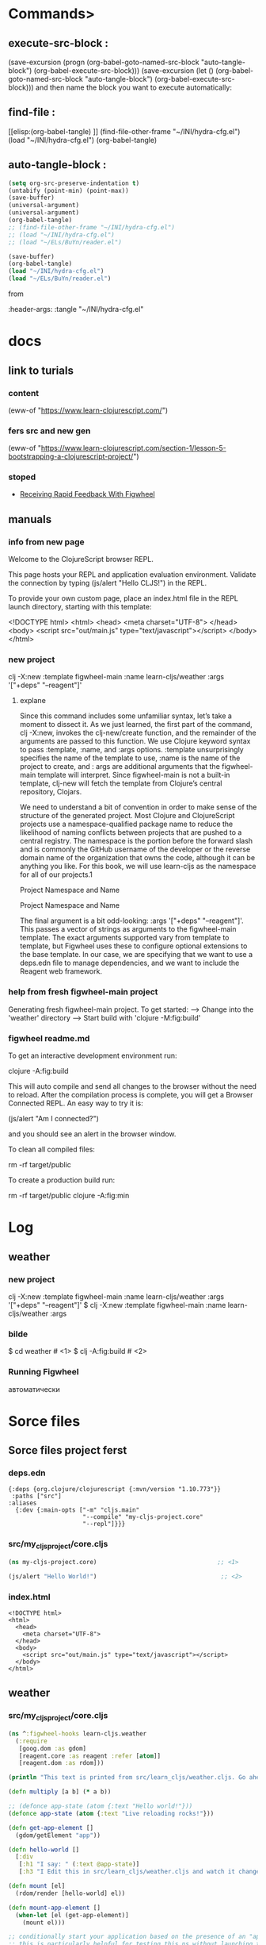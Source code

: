 * Commands>
** execute-src-block : 
(save-excursion (progn (org-babel-goto-named-src-block "auto-tangle-block") (org-babel-execute-src-block)))
(save-excursion (let () (org-babel-goto-named-src-block "auto-tangle-block") (org-babel-execute-src-block)))
and then name the block you want to execute automatically:

** find-file : 
[[elisp:(org-babel-tangle)
]]
(find-file-other-frame "~/INI/hydra-cfg.el")
(load "~/INI/hydra-cfg.el")
(org-babel-tangle)
** auto-tangle-block : 
#+NAME: auto-tangle-block
#+begin_src emacs-lisp :results output silent :tangle no
(setq org-src-preserve-indentation t)
(untabify (point-min) (point-max))
(save-buffer)
(universal-argument)
(universal-argument)
(org-babel-tangle)
;; (find-file-other-frame "~/INI/hydra-cfg.el")
;; (load "~/INI/hydra-cfg.el")
;; (load "~/ELs/BuYn/reader.el")
 #+end_src

 
#+begin_src emacs-lisp :results output silent :tangle no
(save-buffer)
(org-babel-tangle)
(load "~/INI/hydra-cfg.el")
(load "~/ELs/BuYn/reader.el")
 #+end_src

from
#+HEADER: :tangle ~/INI/hydra-cfg.el

#+PROPERTY:    tangle ~/INI/hydra-cfg.el

:header-args: :tangle  "~/INI/hydra-cfg.el"
* docs
** link to turials
*** content
(eww-of "https://www.learn-clojurescript.com/")
*** fers src and new gen
(eww-of "https://www.learn-clojurescript.com/section-1/lesson-5-bootstrapping-a-clojurescript-project/")
*** stoped
 * [[https://www.learn-clojurescript.com/section-1/lesson-6-receiving-rapid-feedback-with-figwheel/][Receiving Rapid Feedback With Figwheel]]

** manuals
*** info from new page
Welcome to the ClojureScript browser REPL.

This page hosts your REPL and application evaluation environment. Validate the connection by typing (js/alert "Hello CLJS!") in the REPL.

To provide your own custom page, place an index.html file in the REPL launch directory, starting with this template:

<!DOCTYPE html>
<html>
  <head>
    <meta charset="UTF-8">
  </head>
  <body>
    <script src="out/main.js" type="text/javascript"></script>
  </body>
</html>
*** new project
clj -X:new :template figwheel-main :name learn-cljs/weather :args '["+deps" "--reagent"]'
**** explane
Since this command includes some unfamiliar syntax, let’s take a
moment to dissect it. As we just learned, the first part of the
command, clj -X:new, invokes the clj-new/create function, and
the remainder of the arguments are passed to this function. We use
Clojure keyword syntax to pass :template, :name, and :args
options. :template unsurprisingly specifies the name of the
template to use, :name is the name of the project to create, and :
args are additional arguments that the figwheel-main template
will interpret. Since figwheel-main is not a built-in template, clj-new
will fetch the template from Clojure’s central repository, Clojars.

We need to understand a bit of convention in order to make sense
of the structure of the generated project. Most Clojure and
ClojureScript projects use a namespace-qualified package name to
reduce the likelihood of naming conflicts between projects that are
pushed to a central registry. The namespace is the portion before
the forward slash and is commonly the GitHub username of the
developer or the reverse domain name of the organization that
owns the code, although it can be anything you like. For this book,
we will use learn-cljs as the namespace for all of our projects.1

Project Namespace and Name 

Project Namespace and Name

The final argument is a bit odd-looking: :args '["+deps"
"--reagent"]'. This passes a vector of strings as arguments to the
figwheel-main template. The exact arguments supported vary from
template to template, but Figwheel uses these to configure
optional extensions to the base template. In our case, we are
specifying that we want to use a deps.edn file to manage
dependencies, and we want to include the Reagent web framework.
*** help from fresh figwheel-main project
Generating fresh figwheel-main project.
  To get started:
  -->  Change into the 'weather' directory
  -->  Start build with 'clojure -M:fig:build'
*** figwheel readme.md 
To get an interactive development environment run:

    clojure -A:fig:build

This will auto compile and send all changes to the browser without the
need to reload. After the compilation process is complete, you will
get a Browser Connected REPL. An easy way to try it is:

    (js/alert "Am I connected?")

and you should see an alert in the browser window.

To clean all compiled files:

    rm -rf target/public

To create a production build run:

  rm -rf target/public
  clojure -A:fig:min
* Log
** weather
*** new project
clj -X:new :template figwheel-main :name learn-cljs/weather :args '["+deps" "--reagent"]'
$ clj -X:new :template figwheel-main :name learn-cljs/weather :args 
*** bilde
$ cd weather                                               # <1>
$ clj -A:fig:build                                         # <2>
*** Running Figwheel
автоматически
* Sorce files
** Sorce files project ferst
:PROPERTIES:
:header-args: :mkdirp yes
:END:
*** deps.edn
:PROPERTIES:
:header-args: :tangle  deps.edn
:END:
#+begin_src edn
{:deps {org.clojure/clojurescript {:mvn/version "1.10.773"}}
 :paths ["src"]
:aliases
  {:dev {:main-opts ["-m" "cljs.main"
                     "--compile" "my-cljs-project.core"
                     "--repl"]}}}
#+end_src
*** src/my_cljs_project/core.cljs
:PROPERTIES:
:header-args: :tangle  src/my_cljs_project/core.cljs
:END:
#+begin_src clojure
(ns my-cljs-project.core)                                  ;; <1>

(js/alert "Hello World!")                                   ;; <2>
#+end_src
*** index.html
:PROPERTIES:
:header-args: :tangle  index.html
:END:
#+begin_src edn
<!DOCTYPE html>
<html>
  <head>
    <meta charset="UTF-8">
  </head>
  <body>
    <script src="out/main.js" type="text/javascript"></script>
  </body>
</html>
#+end_src
** weather
:PROPERTIES:
:header-args: :mkdirp yes
:END:
*** src/my_cljs_project/core.cljs
:PROPERTIES:
:header-args: :tangle  weather/src/learn_cljs/weather.cljs
:END:
#+begin_src clojure
(ns ^:figwheel-hooks learn-cljs.weather
  (:require
   [goog.dom :as gdom]
   [reagent.core :as reagent :refer [atom]]
   [reagent.dom :as rdom]))

(println "This text is printed from src/learn_cljs/weather.cljs. Go ahead and edit it and see reloading in action.(c) buyn")

(defn multiply [a b] (* a b))

;; (defonce app-state (atom {:text "Hello world!"}))
(defonce app-state (atom {:text "Live reloading rocks!"}))

(defn get-app-element []
  (gdom/getElement "app"))

(defn hello-world []
  [:div
   [:h1 "I say: " (:text @app-state)]
   [:h3 "I Edit this in src/learn_cljs/weather.cljs and watch it change! by Me? Argument is activ"]])

(defn mount [el]
  (rdom/render [hello-world] el))

(defn mount-app-element []
  (when-let [el (get-app-element)]
    (mount el)))

;; conditionally start your application based on the presence of an "app" element
;; this is particularly helpful for testing this ns without launching the app
(mount-app-element)

;; specify reload hook with ^:after-load metadata
(defn ^:after-load on-reload []
  (mount-app-element)
  ;; optionally touch your app-state to force rerendering depending on
  ;; your application
  ;; (swap! app-state update-in [:__figwheel_counter] inc)
)
#+end_src
[[file:weather/src/learn_cljs/weather.cljs::(ns ^:figwheel-hooks learn-cljs.weather]]


* project comands
** new project
clj -X:new :template figwheel-main :name learn-cljs/weather :args '["+deps" "--reagent"]'
$ clj -X:new :template figwheel-main :name learn-cljs/weather :args 
** run console in org root
clj -M:dev
clojure -m cljs.main --compile my-cljs-project.core --repl
#+begin_src elisp :results output silent
(buyn-shell-start "konsole")
(evil-previous-line)
(org-cycle)
(delete-other-windows)
#+end_src

** run repl
clojure -m cljs.main --compile my-cljs-project.core --repl
#+begin_src eshell
clj -m cljs.main --compile my-cljs-project.core --repl


#+end_src

#+RESULTS:
** run console with command
#+begin_src elisp :results output silent
(buyn-shell-start "konsole -e /bin/bash --rcfile <(clj -M:dev)")
(evil-previous-line)
(org-cycle)
(delete-other-windows)
#+end_src

* get info
** tree weather
#+begin_src eshell
tree -a ./weather/
#+end_src

#+RESULTS:
#+begin_example
./weather/
|-- .gitignore
|-- README.md
|-- deps.edn
|-- dev.cljs.edn
|-- figwheel-main.edn
|-- resources
|   `-- public
|       |-- css
|       |   `-- style.css
|       |-- index.html
|       `-- test.html
|-- src
|   `-- learn_cljs
|       `-- weather.cljs
|-- target
|   `-- public
|-- test
|   `-- learn_cljs
|       |-- test_runner.cljs
|       `-- weather_test.cljs
`-- test.cljs.edn

10 directories, 12 files
#+end_example

#+begin_src eshell
tree -a ../..
#+end_src

** tree
#+begin_src eshell
tree -a 
#+end_src

#+RESULTS:
#+begin_example
.
|-- .cpcache
|   |-- 2249099292.basis
|   |-- 2249099292.cp
|   |-- 2249099292.main
|   |-- 3387647126.basis
|   `-- 3387647126.cp
|-- .git
|   |-- COMMIT_EDITMSG
|   |-- HEAD
|   |-- branches
|   |-- config
|   |-- description
|   |-- hooks
|   |   |-- applypatch-msg.sample
|   |   |-- commit-msg.sample
|   |   |-- fsmonitor-watchman.sample
|   |   |-- post-update.sample
|   |   |-- pre-applypatch.sample
|   |   |-- pre-commit.sample
|   |   |-- pre-merge-commit.sample
|   |   |-- pre-push.sample
|   |   |-- pre-rebase.sample
|   |   |-- pre-receive.sample
|   |   |-- prepare-commit-msg.sample
|   |   |-- push-to-checkout.sample
|   |   |-- sendemail-validate.sample
|   |   `-- update.sample
|   |-- index
|   |-- info
|   |   `-- exclude
|   |-- logs
|   |   |-- HEAD
|   |   `-- refs
|   |       `-- heads
|   |           `-- master
|   |-- objects
|   |   |-- 0c
|   |   |   `-- bbd03849c4225b912c29c5cc1a1eb95e004406
|   |   |-- 0e
|   |   |   `-- 870ed249cff3194b020b449194b8cba79a49d3
|   |   |-- 17
|   |   |   `-- a3e74549f59d14a57aaa5d946f87798ecd2d27
|   |   |-- 1f
|   |   |   `-- 93999b09a0a7b82e830a7b9090f0551d0f280e
|   |   |-- 32
|   |   |   `-- 4d99a0a2eb602de5639061c10905a14f2ec25c
|   |   |-- 45
|   |   |   `-- 374bcfb2934e4cb107dd25d948d3b9a008f723
|   |   |-- 50
|   |   |   `-- 6579660ab72264aaa634f26bf26ae7ffbdc418
|   |   |-- 64
|   |   |   `-- 5a17d70fa7f64e2c3119372d253464688197af
|   |   |-- 65
|   |   |   `-- a5e52de8afa978f2bb081da49308b6cd34291d
|   |   |-- 68
|   |   |   `-- d8c0c529bb0772b6720ad9e763d778f384d54c
|   |   |-- 6a
|   |   |   `-- 3417b8d9d0a2fec34cf79ef2b46cc63a28b7d8
|   |   |-- 71
|   |   |   `-- 0abb86e53c60cd50c35ef8e3c3974ecd5a166c
|   |   |-- 78
|   |   |   `-- 57d22f338d2bf5a11f2c9989019274e89e11bf
|   |   |-- 8e
|   |   |   `-- 9d30e7d6e5c5c5cf8797dddb89c36afcd3ba53
|   |   |-- a4
|   |   |   `-- 5fa94e812daa483ce03c6d57b8406559ba308c
|   |   |-- a9
|   |   |   `-- 3c6e57355bd80bf964904be7322c2f011e0d22
|   |   |-- af
|   |   |   `-- 4f6bcd17f983891885b2da5bb50d94247eafde
|   |   |-- b5
|   |   |   `-- 37353beaf2793d612857b56c29e2c6bfc6f3bb
|   |   |-- bf
|   |   |   `-- 8bf5fb01b57c3c6914e97292b05eadeb0b78a6
|   |   |-- c0
|   |   |   `-- 75bf98b67f24573980200a3389426360f42eed
|   |   |-- c4
|   |   |   `-- 49315d9c35a5d2431f95a1d2d4e4831a3a00af
|   |   |-- cd
|   |   |   `-- fc3fe15c3684ed37efdd455b8de454e72d0ea0
|   |   |-- d5
|   |   |   `-- e6c53f1c5365bb3647bf2c492687effb1a4034
|   |   |-- de
|   |   |   `-- 743adcae8dd63e093efe46f514c7536e24752a
|   |   |-- ee
|   |   |   `-- d014ac3bfe7e79af47e2e71dbbb5348f55c8a3
|   |   |-- fb
|   |   |   `-- 9af43c306f53f296e24ec6309badfcf4e1345c
|   |   |-- info
|   |   `-- pack
|   `-- refs
|       |-- heads
|       |   `-- master
|       `-- tags
|-- .gitignore
|-- deps.edn
|-- index.html
|-- my-cljs-project.org
|-- out
|   |-- cljs
|   |   |-- core.cljs
|   |   |-- core.js
|   |   |-- core.js.map
|   |   |-- pprint.cljs
|   |   |-- pprint.cljs.cache.json
|   |   |-- pprint.js
|   |   |-- pprint.js.map
|   |   |-- repl.cljs
|   |   |-- repl.cljs.cache.json
|   |   |-- repl.js
|   |   |-- repl.js.map
|   |   `-- spec
|   |       |-- alpha.cljs
|   |       |-- alpha.cljs.cache.json
|   |       |-- alpha.js
|   |       |-- alpha.js.map
|   |       `-- gen
|   |           |-- alpha.cljs
|   |           |-- alpha.cljs.cache.json
|   |           |-- alpha.js
|   |           `-- alpha.js.map
|   |-- cljs_deps.js
|   |-- cljsc_opts.edn
|   |-- clojure
|   |   |-- browser
|   |   |   |-- event.cljs
|   |   |   |-- event.cljs.cache.json
|   |   |   |-- event.js
|   |   |   |-- event.js.map
|   |   |   |-- net.cljs
|   |   |   |-- net.cljs.cache.json
|   |   |   |-- net.js
|   |   |   |-- net.js.map
|   |   |   |-- repl
|   |   |   |   |-- preload.cljs
|   |   |   |   |-- preload.cljs.cache.json
|   |   |   |   |-- preload.js
|   |   |   |   `-- preload.js.map
|   |   |   |-- repl.cljs
|   |   |   |-- repl.cljs.cache.json
|   |   |   |-- repl.js
|   |   |   `-- repl.js.map
|   |   |-- string.cljs
|   |   |-- string.cljs.cache.json
|   |   |-- string.js
|   |   |-- string.js.map
|   |   |-- walk.cljs
|   |   |-- walk.cljs.cache.json
|   |   |-- walk.js
|   |   `-- walk.js.map
|   |-- goog
|   |   |-- array
|   |   |   `-- array.js
|   |   |-- asserts
|   |   |   `-- asserts.js
|   |   |-- async
|   |   |   |-- delay.js
|   |   |   |-- freelist.js
|   |   |   |-- nexttick.js
|   |   |   |-- run.js
|   |   |   `-- workqueue.js
|   |   |-- base.js
|   |   |-- debug
|   |   |   |-- debug.js
|   |   |   |-- entrypointregistry.js
|   |   |   |-- error.js
|   |   |   |-- errorcontext.js
|   |   |   |-- logbuffer.js
|   |   |   |-- logger.js
|   |   |   `-- logrecord.js
|   |   |-- deps.js
|   |   |-- disposable
|   |   |   |-- disposable.js
|   |   |   `-- idisposable.js
|   |   |-- dom
|   |   |   |-- asserts.js
|   |   |   |-- browserfeature.js
|   |   |   |-- dom.js
|   |   |   |-- htmlelement.js
|   |   |   |-- nodetype.js
|   |   |   |-- safe.js
|   |   |   |-- tagname.js
|   |   |   `-- tags.js
|   |   |-- events
|   |   |   |-- browserevent.js
|   |   |   |-- browserfeature.js
|   |   |   |-- event.js
|   |   |   |-- eventhandler.js
|   |   |   |-- eventid.js
|   |   |   |-- events.js
|   |   |   |-- eventtarget.js
|   |   |   |-- eventtype.js
|   |   |   |-- listenable.js
|   |   |   |-- listener.js
|   |   |   `-- listenermap.js
|   |   |-- fs
|   |   |   `-- url.js
|   |   |-- functions
|   |   |   `-- functions.js
|   |   |-- html
|   |   |   |-- legacyconversions.js
|   |   |   |-- safehtml.js
|   |   |   |-- safescript.js
|   |   |   |-- safestyle.js
|   |   |   |-- safestylesheet.js
|   |   |   |-- safeurl.js
|   |   |   |-- trustedresourceurl.js
|   |   |   |-- trustedtypes.js
|   |   |   `-- uncheckedconversions.js
|   |   |-- i18n
|   |   |   `-- bidi.js
|   |   |-- iter
|   |   |   `-- iter.js
|   |   |-- json
|   |   |   |-- hybrid.js
|   |   |   `-- json.js
|   |   |-- labs
|   |   |   `-- useragent
|   |   |       |-- browser.js
|   |   |       |-- engine.js
|   |   |       |-- platform.js
|   |   |       `-- util.js
|   |   |-- log
|   |   |   `-- log.js
|   |   |-- math
|   |   |   |-- coordinate.js
|   |   |   |-- integer.js
|   |   |   |-- long.js
|   |   |   |-- math.js
|   |   |   `-- size.js
|   |   |-- messaging
|   |   |   |-- abstractchannel.js
|   |   |   `-- messagechannel.js
|   |   |-- mochikit
|   |   |   `-- async
|   |   |       `-- deferred.js
|   |   |-- net
|   |   |   |-- errorcode.js
|   |   |   |-- eventtype.js
|   |   |   |-- httpstatus.js
|   |   |   |-- websocket.js
|   |   |   |-- wrapperxmlhttpfactory.js
|   |   |   |-- xhrio.js
|   |   |   |-- xhrlike.js
|   |   |   |-- xmlhttp.js
|   |   |   |-- xmlhttpfactory.js
|   |   |   `-- xpc
|   |   |       |-- crosspagechannel.js
|   |   |       |-- crosspagechannelrole.js
|   |   |       |-- directtransport.js
|   |   |       |-- nativemessagingtransport.js
|   |   |       |-- transport.js
|   |   |       `-- xpc.js
|   |   |-- object
|   |   |   `-- object.js
|   |   |-- promise
|   |   |   |-- promise.js
|   |   |   |-- resolver.js
|   |   |   `-- thenable.js
|   |   |-- reflect
|   |   |   `-- reflect.js
|   |   |-- string
|   |   |   |-- const.js
|   |   |   |-- internal.js
|   |   |   |-- string.js
|   |   |   |-- stringbuffer.js
|   |   |   |-- stringformat.js
|   |   |   `-- typedstring.js
|   |   |-- structs
|   |   |   |-- map.js
|   |   |   `-- structs.js
|   |   |-- timer
|   |   |   `-- timer.js
|   |   |-- uri
|   |   |   |-- uri.js
|   |   |   `-- utils.js
|   |   `-- useragent
|   |       |-- product.js
|   |       `-- useragent.js
|   |-- main.js
|   |-- my_cljs_project
|   |   |-- core.cljs
|   |   |-- core.cljs.cache.json
|   |   |-- core.js
|   |   `-- core.js.map
|   `-- process
|       |-- env.cljs
|       |-- env.cljs.cache.json
|       |-- env.js
|       `-- env.js.map
`-- src
    `-- my_cljs_project
        `-- core.cljs

83 directories, 211 files
#+end_example

#+begin_src eshell
tree -a ../..
#+end_src

* todo
** DONE add line for open console
CLOSED: [2024-08-14 Wed 09:18]
to projet root
** 
** geting error
~/Dev/ClojureScript/tutorials/my-cljs-project $  clj -m cljs.main --compile my-cljs-project.core --repl
Please install rlwrap for command editing or use "clojure" instead.

* 2024-08-10
** Necroteuch.org : 
#+begin_src emacs-lisp  :results output silent tangle: no
(find-file-other-frame "~/Dropbox/orgs/capture/Necroteuch.org")
    #+end_src
